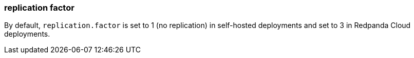 === replication factor
:term-name: replication factor
:hover-text: The number of copies of partitions in a cluster. With a replication factor greater than 1, you ensure that each partition has a copy of its data on at least one other broker. One replica acts as the leader, and the other replicas are followers. 
:category: Redpanda core

By default, `replication.factor` is set to 1 (no replication) in self-hosted deployments and set to 3 in Redpanda Cloud deployments. 